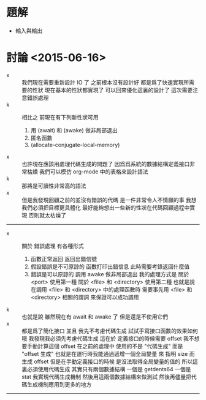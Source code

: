 * 題解
  * 輸入與輸出
* 討論 <2015-06-16>
  - x ::
       我們現在需要重新設計 IO 了
       之前根本沒有設計好
       都是爲了快速實現所需要的性狀
       現在基本的性狀都實現了
       可以回來優化這裏的設計了
       這次需要注意錯誤處理
  - k ::
       相比之
       前現在有下列新性狀可用
    1. 用 (await) 和 (awake) 做非局部退出
    2. 匿名函數
    3. (allocate-conjugate-local-memory)
  - x ::
       也許現在應該用處理代碼生成的問題了
       因爲爲系統的數據結構定義接口非常枯燥
       我們可以模仿 org-mode 中的表格來設計語法
  - k ::
       那將是可讀性非常高的語法
  - x ::
       但是我發現回顧之前的並沒有錯誤的代碼
       是一件非常令人不情願的事
       我想 我們必須把目標更具體化
       最好能夠想出一些新的性狀在代碼回顧過程中實現
       否則就太枯燥了
  -----------------------------
  - x ::
       關於 錯誤處理
       有各種形式
    1. 函數正常返回 返回出錯信號
    2. 假設錯誤是不可原諒的
       函數打印出錯信息
       此時需要考錄返回什麼值
    3. 錯誤是可以原諒的
       調用 awake 做非局部退出
       我的處理方式是
       關於 <port> 使用第一種
       關於 <file> 和 <directory> 使用第二種
       也就是說
       在調用 <file> 和 <directory> 中的處理函數時
       需要事先用 <file> 和 <directory> 相關的謂詞
       來保證可以成功調用
  - k ::
       也就是說
       雖然現在有 await 和 awake 了
       但是還是不使用它們
  - x ::
       都是爲了簡化接口
       並且
       我先不考慮代碼生成
       試試手寫接口函數的效果如何
       哦
       我發現我必須先考慮代碼生成
       這在於 定義接口的時候需要 offset
       我不想要手動計算這個 offset
       在之前的處理中
       使用的不是 "代碼生成" 而是 "offset 生成"
       也就是在運行時我能通過遞增一個全局變量
       來 指明 size 而 生成 offset
       但是在手動定義接口的時候
       是沒法取得全局變量的值的
       所以這裏必須使用代碼生成
       其實只有兩個數據結構
       一個是 getdents64
       一個是 stat
       我實現代碼生成機制
       然後用這兩個數據結構來做測試
       然後再儘量把代碼生成機制應用到更多的地方
  -----------------------------
